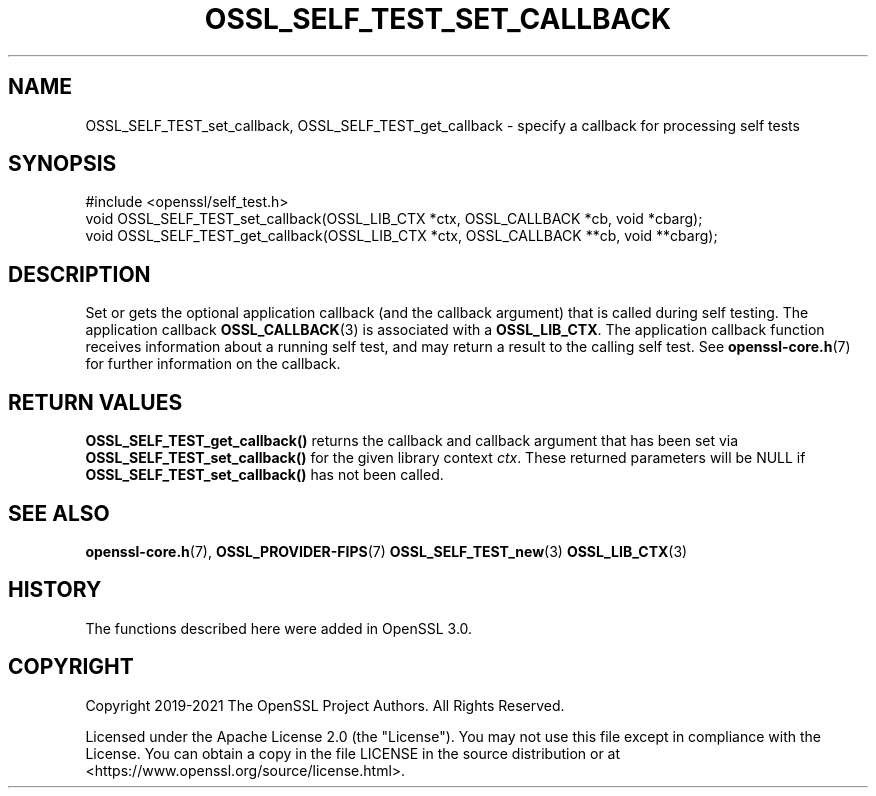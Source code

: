 .\" -*- mode: troff; coding: utf-8 -*-
.\" Automatically generated by Pod::Man 5.0102 (Pod::Simple 3.45)
.\"
.\" Standard preamble:
.\" ========================================================================
.de Sp \" Vertical space (when we can't use .PP)
.if t .sp .5v
.if n .sp
..
.de Vb \" Begin verbatim text
.ft CW
.nf
.ne \\$1
..
.de Ve \" End verbatim text
.ft R
.fi
..
.\" \*(C` and \*(C' are quotes in nroff, nothing in troff, for use with C<>.
.ie n \{\
.    ds C` ""
.    ds C' ""
'br\}
.el\{\
.    ds C`
.    ds C'
'br\}
.\"
.\" Escape single quotes in literal strings from groff's Unicode transform.
.ie \n(.g .ds Aq \(aq
.el       .ds Aq '
.\"
.\" If the F register is >0, we'll generate index entries on stderr for
.\" titles (.TH), headers (.SH), subsections (.SS), items (.Ip), and index
.\" entries marked with X<> in POD.  Of course, you'll have to process the
.\" output yourself in some meaningful fashion.
.\"
.\" Avoid warning from groff about undefined register 'F'.
.de IX
..
.nr rF 0
.if \n(.g .if rF .nr rF 1
.if (\n(rF:(\n(.g==0)) \{\
.    if \nF \{\
.        de IX
.        tm Index:\\$1\t\\n%\t"\\$2"
..
.        if !\nF==2 \{\
.            nr % 0
.            nr F 2
.        \}
.    \}
.\}
.rr rF
.\" ========================================================================
.\"
.IX Title "OSSL_SELF_TEST_SET_CALLBACK 3ossl"
.TH OSSL_SELF_TEST_SET_CALLBACK 3ossl 2025-07-01 3.5.1 OpenSSL
.\" For nroff, turn off justification.  Always turn off hyphenation; it makes
.\" way too many mistakes in technical documents.
.if n .ad l
.nh
.SH NAME
OSSL_SELF_TEST_set_callback,
OSSL_SELF_TEST_get_callback \- specify a callback for processing self tests
.SH SYNOPSIS
.IX Header "SYNOPSIS"
.Vb 1
\& #include <openssl/self_test.h>
\&
\& void OSSL_SELF_TEST_set_callback(OSSL_LIB_CTX *ctx, OSSL_CALLBACK *cb, void *cbarg);
\& void OSSL_SELF_TEST_get_callback(OSSL_LIB_CTX *ctx, OSSL_CALLBACK **cb, void **cbarg);
.Ve
.SH DESCRIPTION
.IX Header "DESCRIPTION"
Set or gets the optional application callback (and the callback argument) that
is called during self testing.
The application callback \fBOSSL_CALLBACK\fR\|(3) is associated with a \fBOSSL_LIB_CTX\fR.
The application callback function receives information about a running self test,
and may return a result to the calling self test.
See \fBopenssl\-core.h\fR\|(7) for further information on the callback.
.SH "RETURN VALUES"
.IX Header "RETURN VALUES"
\&\fBOSSL_SELF_TEST_get_callback()\fR returns the callback and callback argument that
has been set via \fBOSSL_SELF_TEST_set_callback()\fR for the given library context
\&\fIctx\fR.
These returned parameters will be NULL if \fBOSSL_SELF_TEST_set_callback()\fR has
not been called.
.SH "SEE ALSO"
.IX Header "SEE ALSO"
\&\fBopenssl\-core.h\fR\|(7),
\&\fBOSSL_PROVIDER\-FIPS\fR\|(7)
\&\fBOSSL_SELF_TEST_new\fR\|(3)
\&\fBOSSL_LIB_CTX\fR\|(3)
.SH HISTORY
.IX Header "HISTORY"
The functions described here were added in OpenSSL 3.0.
.SH COPYRIGHT
.IX Header "COPYRIGHT"
Copyright 2019\-2021 The OpenSSL Project Authors. All Rights Reserved.
.PP
Licensed under the Apache License 2.0 (the "License").  You may not use
this file except in compliance with the License.  You can obtain a copy
in the file LICENSE in the source distribution or at
<https://www.openssl.org/source/license.html>.
